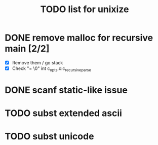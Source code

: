 #+TITLE: TODO list for unixize

* DONE remove malloc for recursive main [2/2]
  - [X] Remove them / go stack
  - [X] Check "= \0" int c_opts.c:c_recursive_parse

* DONE scanf static-like issue
  CLOSED: [2020-11-06 Fri 5:04]

* TODO subst extended ascii

* TODO subst unicode
